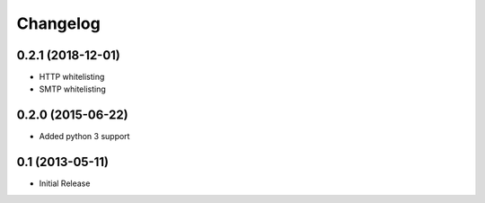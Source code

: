 Changelog
=========

0.2.1 (2018-12-01)
------------------

- HTTP whitelisting
- SMTP whitelisting

0.2.0 (2015-06-22)
------------------

- Added python 3 support

0.1 (2013-05-11)
----------------

- Initial Release
